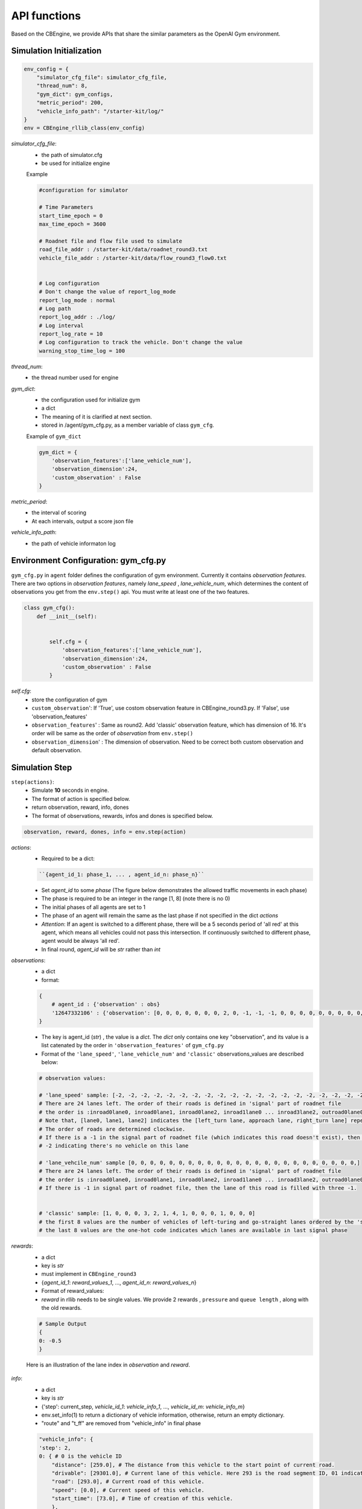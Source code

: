 .. _APIs:

API functions
=======================
Based on the CBEngine, we provide APIs that share the similar parameters as the OpenAI Gym environment. 


=============================
Simulation Initialization
=============================
.. code-block:: python

    env_config = {
        "simulator_cfg_file": simulator_cfg_file,
        "thread_num": 8,
        "gym_dict": gym_configs,
        "metric_period": 200,
        "vehicle_info_path": "/starter-kit/log/"
    }
    env = CBEngine_rllib_class(env_config)

`simulator_cfg_file`:
    - the path of simulator.cfg
    - be used for initialize engine


    Example

    .. code-block::

        #configuration for simulator

        # Time Parameters
        start_time_epoch = 0
        max_time_epoch = 3600

        # Roadnet file and flow file used to simulate
        road_file_addr : /starter-kit/data/roadnet_round3.txt
        vehicle_file_addr : /starter-kit/data/flow_round3_flow0.txt


        # Log configuration
        # Don't change the value of report_log_mode
        report_log_mode : normal
        # Log path
        report_log_addr : ./log/
        # Log interval
        report_log_rate = 10
        # Log configuration to track the vehicle. Don't change the value
        warning_stop_time_log = 100



`thread_num`:
    - the thread number used for engine

`gym_dict`:
    - the configuration used for initialize gym
    - a dict
    - The meaning of it is clarified at next section.
    - stored in /agent/gym_cfg.py, as a member variable of class ``gym_cfg``.

    Example of ``gym_dict``

    .. code-block::

        gym_dict = {
            'observation_features':['lane_vehicle_num'],
            'observation_dimension':24,
            'custom_observation' : False
        }

`metric_period`:
    - the interval of scoring
    - At each intervals, output a score json file

`vehicle_info_path`:
    - the path of vehicle informaton log

============================================
Environment Configuration: gym_cfg.py
============================================

``gym_cfg.py`` in ``agent`` folder defines the configuration of gym environment. Currently it contains `observation features`. There are two options in `observation features`, namely `lane_speed` , `lane_vehicle_num`, which determines the content of observations you get from the ``env.step()`` api. You must write at least one of the two features.

.. code-block:: python

    class gym_cfg():
        def __init__(self):


            self.cfg = {
                'observation_features':['lane_vehicle_num'],
                'observation_dimension':24,
                'custom_observation' : False
            }


`self.cfg`:
    - store the configuration of gym

    - ``custom_observation``': If 'True', use costom observation feature in CBEngine_round3.py. If 'False', use 'observation_features'

    - ``observation_features``' : Same as round2. Add 'classic' observation feature, which has dimension of 16. It's order will be same as the order of `observation` from ``env.step()``

    - ``observation_dimension``' : The dimension of observation. Need to be correct both custom observation and default observation.

===================
Simulation Step
===================


``step(actions)``:
    - Simulate **10** seconds in engine.
    - The format of action is specified below.
    - return observation, reward, info, dones
    - The format of observations, rewards, infos and dones is specified below.


.. code-block:: python

    observation, reward, dones, info = env.step(action)


`actions`:
    - Required to be a dict:

    .. code-block::

        ``{agent_id_1: phase_1, ... , agent_id_n: phase_n}``

    - Set `agent_id` to some `phase` (The figure below demonstrates the allowed traffic movements in each phase)
    - The phase is required to be an integer in the range [1, 8] (note there is no 0)
    - The initial phases of all agents are set to 1
    - The phase of an agent will remain the same as the last phase if not specified in the dict `actions`
    - `Attention`: If an agent is switched to a different phase, there will be a 5 seconds period of 'all red' at this agent, which means all vehicles could not pass this intersection. If continuously switched to different phase, agent would be always 'all red'.
    - In final round, `agent_id` will be `str` rather than `int`

`observations`:
    - a dict
    - format:

    .. code-block:: python

        {
            # agent_id : {'observation' : obs}
            '12647332106' : {'observation': [0, 0, 0, 0, 0, 0, 0, 2, 0, -1, -1, -1, 0, 0, 0, 0, 0, 0, 0, 0, 0, -1, -1, -1]}
        }

    - The key is agent_id (`str`) , the value is a `dict`. The `dict` only contains one key "observation", and its value is a list catenated by the order in ``'observation_features'`` of ``gym_cfg.py``

    - Format of the ``'lane_speed'``, ``'lane_vehicle_num'`` and ``'classic'`` observations_values are described below:

    .. code-block::

        # observation values:

        # 'lane_speed' sample: [-2, -2, -2, -2, -2, -2, -2, -2, -2, -2, -2, -2, -2, -2, -2, -2, -2, -2, -2, -2, -2, -2, -2, -2]
        # There are 24 lanes left. The order of their roads is defined in 'signal' part of roadnet file
        # the order is :inroad0lane0, inroad0lane1, inroad0lane2, inroad1lane0 ... inroad3lane2, outroad0lane0, outroad0lane1 ...
        # Note that, [lane0, lane1, lane2] indicates the [left_turn lane, approach lane, right_turn lane] repespectively of the corresponding road.
        # The order of roads are determined clockwise.
        # If there is a -1 in the signal part of roadnet file (which indicates this road doesn't exist), then the returned observation of the corresponding lanes on this road are also 3 -1s.
        # -2 indicating there's no vehicle on this lane

        # 'lane_vehcile_num' sample [0, 0, 0, 0, 0, 0, 0, 0, 0, 0, 0, 0, 0, 0, 0, 0, 0, 0, 0, 0, 0, 0, 0, 0,]
        # There are 24 lanes left. The order of their roads is defined in 'signal' part of roadnet file
        # the order is :inroad0lane0, inroad0lane1, inroad0lane2, inroad1lane0 ... inroad3lane2, outroad0lane0, outroad0lane1 ...
        # If there is -1 in signal part of roadnet file, then the lane of this road is filled with three -1.


        # 'classic' sample: [1, 0, 0, 0, 3, 2, 1, 4, 1, 0, 0, 0, 1, 0, 0, 0]
        # the first 8 values are the number of vehicles of left-turing and go-straight lanes ordered by the 'signal' part of roadnet file
        # the last 8 values are the one-hot code indicates which lanes are available in last signal phase


`rewards`:
    - a dict
    - key is `str`
    - must implement in ``CBEngine_round3``
    - {`agent_id_1`: `reward_values_1`, ..., `agent_id_n`: `reward_values_n`}
    - Format of reward_values:
    - `reward` in rllib needs to be single values. We provide 2 rewards , ``pressure`` and ``queue length`` , along with the old rewards.

    .. code-block::

        # Sample Output
        {
        0: -0.5
        }

    Here is an illustration of the lane index in `observation` and `reward`.

        .. figure:: https://raw.githubusercontent.com/CityBrainChallenge/KDDCup2021-CityBrainChallenge/main/images/roadnet_lanes.png
            :align: center


`info`:
    - a dict
    - key is `str`
    - {'step': current_step, `vehicle_id_1`: `vehicle_info_1`, ..., `vehicle_id_m`: `vehicle_info_m`}
    - env.set_info(1) to return a dictionary of vehicle information, otherwise, return an empty dictionary.
    - "route" and "t_ff" are removed from "vehicle_info" in final phase 


    .. code-block::

        "vehicle_info": {
        'step': 2,
        0: { # 0 is the vehicle ID
            "distance": [259.0], # The distance from this vehicle to the start point of current road.
            "drivable": [29301.0], # Current lane of this vehicle. Here 293 is the road segment ID, 01 indicates the middle lane (00 and 02 indicate inner and outer lanes respectively)
            "road": [293.0], # Current road of this vehicle.
            "speed": [0.0], # Current speed of this vehicle.
            "start_time": [73.0], # Time of creation of this vehicle.
            },
        ...
        }

`dones`:
    - a dict
    - {`agent_id_1`: `bool_value_1`, ..., `agent_id_n`: `bool_value_n`}
    - Indicating whether the simulation of an agent is ended.

==================
Simulation Reset
==================


``reset``:
    - Reset the simulation
    - return a dict: observation
    - reset the engine

.. code-block:: python

    observation = env.reset()


==================
Other interface
==================

The following interfaces of simulation environment are also provided:

``set_warning(flag)``:
    - `env.set_warning(0)`: set flag as False to turn off the warning of invalid phases. The warning will be issued if a green phase to an inexistent lane.

``set_log(flag)``:
    - `env.set_log(0)`: set flag as False to turn off logs for a faster speed when training. Note that the score function will not work if the logging is turned off.

``set_ui(flag)``:
    - `env.set_ui(0)`: set flag as False to turn off visualization logs for a faster speed when training.

``set_info(flag)``:
    - `env.set_info(0)`: set flag as False to make `info` that returned from `env.step` to be None, which can make training faster.
